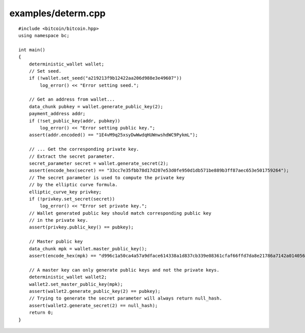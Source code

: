 .. _examples_determ:

examples/determ.cpp
###################

::

    #include <bitcoin/bitcoin.hpp>
    using namespace bc;

    int main()
    {
        deterministic_wallet wallet;
        // Set seed.
        if (!wallet.set_seed("a219213f9b12422aa206d988e3e49607"))
            log_error() << "Error setting seed.";

        // Get an address from wallet...
        data_chunk pubkey = wallet.generate_public_key(2);
        payment_address addr;
        if (!set_public_key(addr, pubkey))
            log_error() << "Error setting public key.";
        assert(addr.encoded() == "1E4vM9q25xsyDwWwdqHUWnwshdWC9PykmL");

        // ... Get the corresponding private key.
        // Extract the secret parameter.
        secret_parameter secret = wallet.generate_secret(2);
        assert(encode_hex(secret) == "33cc7e35fbb78d17d207e53d0fe950d1db571be889b3ff87aec653e501759264");
        // The secret parameter is used to compute the private key
        // by the elliptic curve formula.
        elliptic_curve_key privkey;
        if (!privkey.set_secret(secret))
            log_error() << "Error set private key.";
        // Wallet generated public key should match corresponding public key
        // in the private key.
        assert(privkey.public_key() == pubkey);

        // Master public key
        data_chunk mpk = wallet.master_public_key();
        assert(encode_hex(mpk) == "d996c1a50ca4a57a9dface614338a1d837cb339e08361cfaf66ffd7da8e21786a7142a014056439d579654d7bb58dd5724b93372b5efae62e76783300f2b6cb5");

        // A master key can only generate public keys and not the private keys.
        deterministic_wallet wallet2;
        wallet2.set_master_public_key(mpk);
        assert(wallet2.generate_public_key(2) == pubkey);
        // Trying to generate the secret parameter will always return null_hash.
        assert(wallet2.generate_secret(2) == null_hash);
        return 0;
    }

